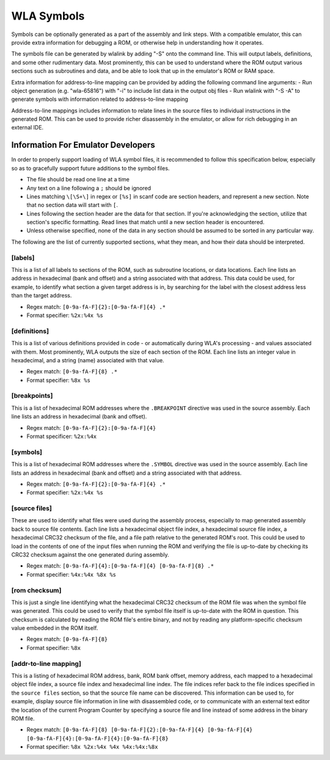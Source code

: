 WLA Symbols
===========

Symbols can be optionally generated as a part of the assembly and link steps. With a compatible emulator, this can provide extra information for debugging a ROM, or otherwise help in understanding how it operates.

The symbols file can be generated by wlalink by adding "-S" onto the command line. This will output labels, definitions, and some other rudimentary data. Most prominently, this can be used to understand where the ROM output various sections such as subroutines and data, and be able to look that up in the emulator's ROM or RAM space.

Extra information for address-to-line mapping can be provided by adding the following command line arguments:
- Run object generation (e.g. "wla-65816") with "-i" to include list data in the output obj files
- Run wlalink with "-S -A" to generate symbols with information related to address-to-line mapping

Address-to-line mappings includes information to relate lines in the source files to individual instructions in the generated ROM. This can be used to provide richer disassembly in the emulator, or allow for rich debugging in an external IDE. 

Information For Emulator Developers
-----------------------------------

In order to properly support loading of WLA symbol files, it is recommended to follow this specification below, especially so as to gracefully support future additions to the symbol files.

- The file should be read one line at a time
- Any text on a line following a ``;`` should be ignored
- Lines matching ``\[\S+\]`` in regex or ``[%s]`` in scanf code are section headers, and represent a new section. Note that no section data will start with ``[``.
- Lines following the section header are the data for that section. If you're acknowledging the section, utilize that section's specific formatting. Read lines that match until a new section header is encountered.
- Unless otherwise specified, none of the data in any section should be assumed to be sorted in any particular way.

The following are the list of currently supported sections, what they mean, and how their data should be interpreted.

[labels]
********

This is a list of all labels to sections of the ROM, such as subroutine locations, or data locations. Each line lists an address in hexadecimal (bank and offset) and a string associated with that address. This data could be used, for example, to identify what section a given target address is in, by searching for the label with the closest address less than the target address.

- Regex match: ``[0-9a-fA-F]{2}:[0-9a-fA-F]{4} .*``
- Format specifier: ``%2x:%4x %s``

[definitions]
*************

This is a list of various definitions provided in code - or automatically during WLA's processing - and values associated with them. Most prominently, WLA outputs the size of each section of the ROM. Each line lists an integer value in hexadecimal, and a string (name) associated with that value.

- Regex match: ``[0-9a-fA-F]{8} .*``
- Format specifier: ``%8x %s``

[breakpoints]
*************

This is a list of hexadecimal ROM addresses where the ``.BREAKPOINT`` directive was used in the source assembly. Each line lists an address in hexadecimal (bank and offset).

- Regex match: ``[0-9a-fA-F]{2}:[0-9a-fA-F]{4}``
- Format specificer: ``%2x:%4x``

[symbols]
*********

This is a list of hexadecimal ROM addresses where the ``.SYMBOL`` directive was used in the source assembly. Each line lists an address in hexadecimal (bank and offset) and a string associated with that address. 

- Regex match: ``[0-9a-fA-F]{2}:[0-9a-fA-F]{4} .*``
- Format specifier: ``%2x:%4x %s``

[source files]
**************

These are used to identify what files were used during the assembly process, especially to map generated assembly back to source file contents. Each line lists a hexadecimal object file index, a hexadecimal source file index, a hexadecimal CRC32 checksum of the file, and a file path relative to the generated ROM's root. This could be used to load in the contents of one of the input files when running the ROM and verifying the file is up-to-date by checking its CRC32 checksum against the one generated during assembly.

- Regex match: ``[0-9a-fA-F]{4}:[0-9a-fA-F]{4} [0-9a-fA-F]{8} .*``
- Format specifier: ``%4x:%4x %8x %s``

[rom checksum]
**************

This is just a single line identifying what the hexadecimal CRC32 checksum of the ROM file was when the symbol file was generated. This could be used to verify that the symbol file itself is up-to-date with the ROM in question. This checksum is calculated by reading the ROM file's entire binary, and not by reading any platform-specific checksum value embedded in the ROM itself.

- Regex match:  ``[0-9a-fA-F]{8}``
- Format specifier: ``%8x``

[addr-to-line mapping]
**********************

This is a listing of hexadecimal ROM address, bank, ROM bank offset, memory address, each mapped to a hexadecimal object file index, a source file index and hexadecimal line index. The file indices refer back to the file indices specified in the ``source files`` section, so that the source file name can be discovered. This information can be used to, for example, display source file information in line with disassembled code, or to communicate with an external text editor the location of the current Program Counter by specifying a source file and line instead of some address in the binary ROM file. 

- Regex match: ``[0-9a-fA-F]{8} [0-9a-fA-F]{2}:[0-9a-fA-F]{4} [0-9a-fA-F]{4} [0-9a-fA-F]{4}:[0-9a-fA-F]{4}:[0-9a-fA-F]{8}``
- Format specifier: ``%8x %2x:%4x %4x %4x:%4x:%8x``
